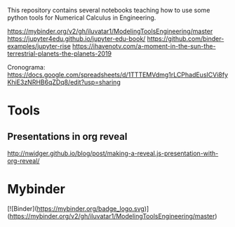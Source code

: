 This repository contains several notebooks teaching how to use some
python tools for Numerical Calculus in Engineering. 

https://mybinder.org/v2/gh/iluvatar1/ModelingToolsEngineering/master
https://jupyter4edu.github.io/jupyter-edu-book/
https://github.com/binder-examples/jupyter-rise
https://ihavenotv.com/a-moment-in-the-sun-the-terrestrial-planets-the-planets-2019

Cronograma: https://docs.google.com/spreadsheets/d/1TTTEMVdmg1rLCPhadEusICVi8fyKhiE3zNRHB6qZDq8/edit?usp=sharing

* Tools
** Presentations in org reveal
    http://nwidger.github.io/blog/post/making-a-reveal.js-presentation-with-org-reveal/

* Mybinder
[![Binder](https://mybinder.org/badge_logo.svg)](https://mybinder.org/v2/gh/iluvatar1/ModelingToolsEngineering/master)
